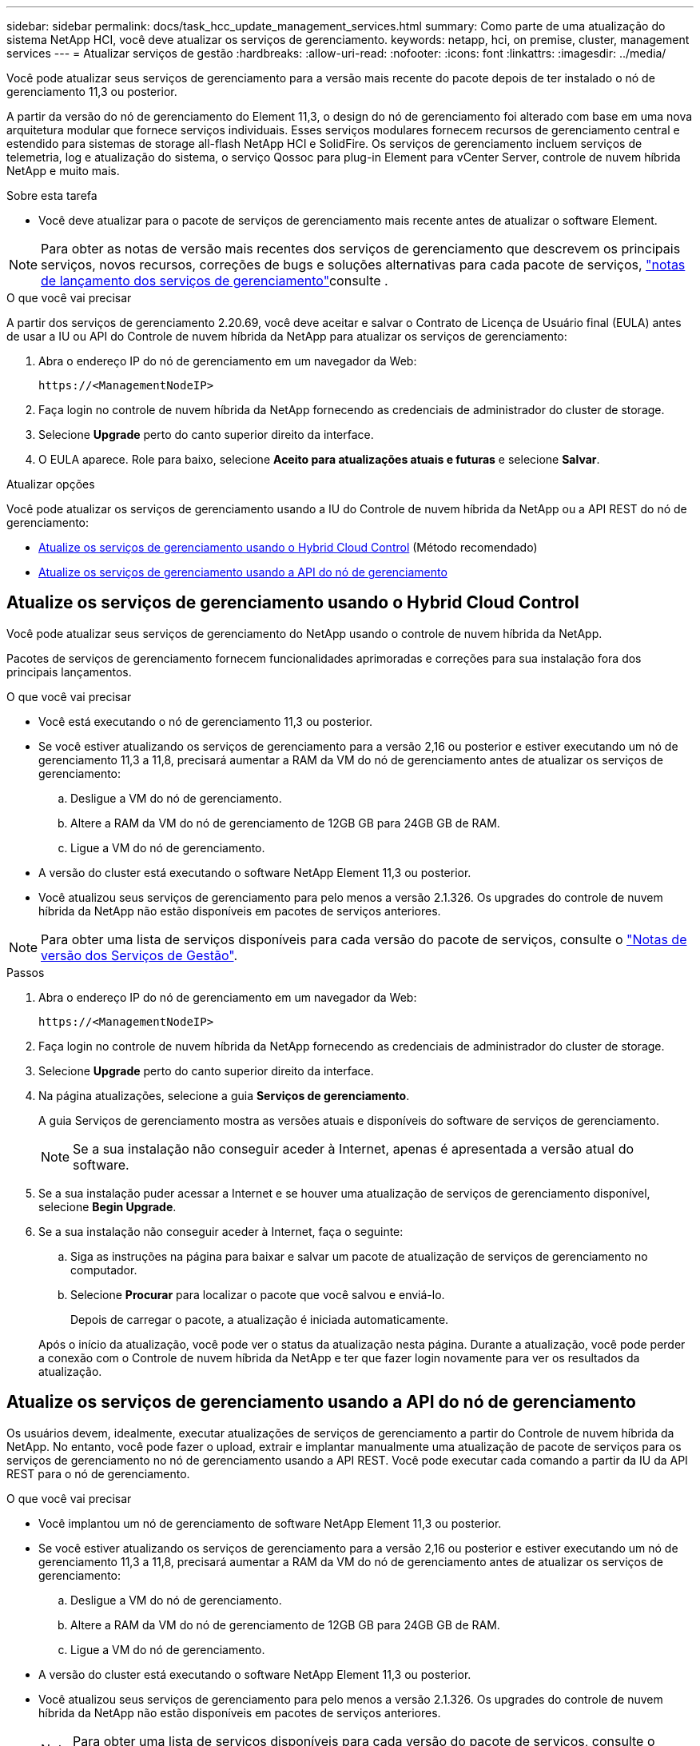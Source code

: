 ---
sidebar: sidebar 
permalink: docs/task_hcc_update_management_services.html 
summary: Como parte de uma atualização do sistema NetApp HCI, você deve atualizar os serviços de gerenciamento. 
keywords: netapp, hci, on premise, cluster, management services 
---
= Atualizar serviços de gestão
:hardbreaks:
:allow-uri-read: 
:nofooter: 
:icons: font
:linkattrs: 
:imagesdir: ../media/


[role="lead"]
Você pode atualizar seus serviços de gerenciamento para a versão mais recente do pacote depois de ter instalado o nó de gerenciamento 11,3 ou posterior.

A partir da versão do nó de gerenciamento do Element 11,3, o design do nó de gerenciamento foi alterado com base em uma nova arquitetura modular que fornece serviços individuais. Esses serviços modulares fornecem recursos de gerenciamento central e estendido para sistemas de storage all-flash NetApp HCI e SolidFire. Os serviços de gerenciamento incluem serviços de telemetria, log e atualização do sistema, o serviço Qossoc para plug-in Element para vCenter Server, controle de nuvem híbrida NetApp e muito mais.

.Sobre esta tarefa
* Você deve atualizar para o pacote de serviços de gerenciamento mais recente antes de atualizar o software Element.



NOTE: Para obter as notas de versão mais recentes dos serviços de gerenciamento que descrevem os principais serviços, novos recursos, correções de bugs e soluções alternativas para cada pacote de serviços, https://kb.netapp.com/Advice_and_Troubleshooting/Data_Storage_Software/Management_services_for_Element_Software_and_NetApp_HCI/Management_Services_Release_Notes["notas de lançamento dos serviços de gerenciamento"^]consulte .

.O que você vai precisar
A partir dos serviços de gerenciamento 2.20.69, você deve aceitar e salvar o Contrato de Licença de Usuário final (EULA) antes de usar a IU ou API do Controle de nuvem híbrida da NetApp para atualizar os serviços de gerenciamento:

. Abra o endereço IP do nó de gerenciamento em um navegador da Web:
+
[listing]
----
https://<ManagementNodeIP>
----
. Faça login no controle de nuvem híbrida da NetApp fornecendo as credenciais de administrador do cluster de storage.
. Selecione *Upgrade* perto do canto superior direito da interface.
. O EULA aparece. Role para baixo, selecione *Aceito para atualizações atuais e futuras* e selecione *Salvar*.


.Atualizar opções
Você pode atualizar os serviços de gerenciamento usando a IU do Controle de nuvem híbrida da NetApp ou a API REST do nó de gerenciamento:

* <<Atualize os serviços de gerenciamento usando o Hybrid Cloud Control>> (Método recomendado)
* <<Atualize os serviços de gerenciamento usando a API do nó de gerenciamento>>




== Atualize os serviços de gerenciamento usando o Hybrid Cloud Control

Você pode atualizar seus serviços de gerenciamento do NetApp usando o controle de nuvem híbrida da NetApp.

Pacotes de serviços de gerenciamento fornecem funcionalidades aprimoradas e correções para sua instalação fora dos principais lançamentos.

.O que você vai precisar
* Você está executando o nó de gerenciamento 11,3 ou posterior.
* Se você estiver atualizando os serviços de gerenciamento para a versão 2,16 ou posterior e estiver executando um nó de gerenciamento 11,3 a 11,8, precisará aumentar a RAM da VM do nó de gerenciamento antes de atualizar os serviços de gerenciamento:
+
.. Desligue a VM do nó de gerenciamento.
.. Altere a RAM da VM do nó de gerenciamento de 12GB GB para 24GB GB de RAM.
.. Ligue a VM do nó de gerenciamento.


* A versão do cluster está executando o software NetApp Element 11,3 ou posterior.
* Você atualizou seus serviços de gerenciamento para pelo menos a versão 2.1.326. Os upgrades do controle de nuvem híbrida da NetApp não estão disponíveis em pacotes de serviços anteriores.



NOTE: Para obter uma lista de serviços disponíveis para cada versão do pacote de serviços, consulte o https://kb.netapp.com/Advice_and_Troubleshooting/Data_Storage_Software/Management_services_for_Element_Software_and_NetApp_HCI/Management_Services_Release_Notes["Notas de versão dos Serviços de Gestão"^].

.Passos
. Abra o endereço IP do nó de gerenciamento em um navegador da Web:
+
[listing]
----
https://<ManagementNodeIP>
----
. Faça login no controle de nuvem híbrida da NetApp fornecendo as credenciais de administrador do cluster de storage.
. Selecione *Upgrade* perto do canto superior direito da interface.
. Na página atualizações, selecione a guia *Serviços de gerenciamento*.
+
A guia Serviços de gerenciamento mostra as versões atuais e disponíveis do software de serviços de gerenciamento.

+

NOTE: Se a sua instalação não conseguir aceder à Internet, apenas é apresentada a versão atual do software.

. Se a sua instalação puder acessar a Internet e se houver uma atualização de serviços de gerenciamento disponível, selecione *Begin Upgrade*.
. Se a sua instalação não conseguir aceder à Internet, faça o seguinte:
+
.. Siga as instruções na página para baixar e salvar um pacote de atualização de serviços de gerenciamento no computador.
.. Selecione *Procurar* para localizar o pacote que você salvou e enviá-lo.
+
Depois de carregar o pacote, a atualização é iniciada automaticamente.

+
Após o início da atualização, você pode ver o status da atualização nesta página. Durante a atualização, você pode perder a conexão com o Controle de nuvem híbrida da NetApp e ter que fazer login novamente para ver os resultados da atualização.







== Atualize os serviços de gerenciamento usando a API do nó de gerenciamento

Os usuários devem, idealmente, executar atualizações de serviços de gerenciamento a partir do Controle de nuvem híbrida da NetApp. No entanto, você pode fazer o upload, extrair e implantar manualmente uma atualização de pacote de serviços para os serviços de gerenciamento no nó de gerenciamento usando a API REST. Você pode executar cada comando a partir da IU da API REST para o nó de gerenciamento.

.O que você vai precisar
* Você implantou um nó de gerenciamento de software NetApp Element 11,3 ou posterior.
* Se você estiver atualizando os serviços de gerenciamento para a versão 2,16 ou posterior e estiver executando um nó de gerenciamento 11,3 a 11,8, precisará aumentar a RAM da VM do nó de gerenciamento antes de atualizar os serviços de gerenciamento:
+
.. Desligue a VM do nó de gerenciamento.
.. Altere a RAM da VM do nó de gerenciamento de 12GB GB para 24GB GB de RAM.
.. Ligue a VM do nó de gerenciamento.


* A versão do cluster está executando o software NetApp Element 11,3 ou posterior.
* Você atualizou seus serviços de gerenciamento para pelo menos a versão 2.1.326. Os upgrades do controle de nuvem híbrida da NetApp não estão disponíveis em pacotes de serviços anteriores.
+

NOTE: Para obter uma lista de serviços disponíveis para cada versão do pacote de serviços, consulte o https://kb.netapp.com/Advice_and_Troubleshooting/Data_Storage_Software/Management_services_for_Element_Software_and_NetApp_HCI/Management_Services_Release_Notes["Notas de versão dos Serviços de Gestão"^].



.Passos
. Abra a IU da API REST no nó de gerenciamento: `https://<ManagementNodeIP>/mnode`
. Selecione *autorizar* e preencha o seguinte:
+
.. Introduza o nome de utilizador e a palavra-passe do cluster.
.. Introduza a ID do cliente como `mnode-client` se o valor ainda não estivesse preenchido.
.. Selecione *autorizar* para iniciar uma sessão.
.. Feche a janela.


. Carregue e extraia o pacote de serviços no nó de gerenciamento usando este comando: `PUT /services/upload`
. Implante os serviços de gerenciamento no nó de gerenciamento: `PUT /services/deploy`
. Monitorize o estado da atualização: `GET /services/update/status`
+
Uma atualização bem-sucedida retorna um resultado semelhante ao seguinte exemplo:

+
[listing]
----
{
"current_version": "2.10.29",
"details": "Updated to version 2.17.52",
"status": "success"
}
----


[discrete]
== Encontre mais informações

* https://docs.netapp.com/us-en/vcp/index.html["Plug-in do NetApp Element para vCenter Server"^]
* https://www.netapp.com/hybrid-cloud/hci-documentation/["Página de recursos do NetApp HCI"^]


